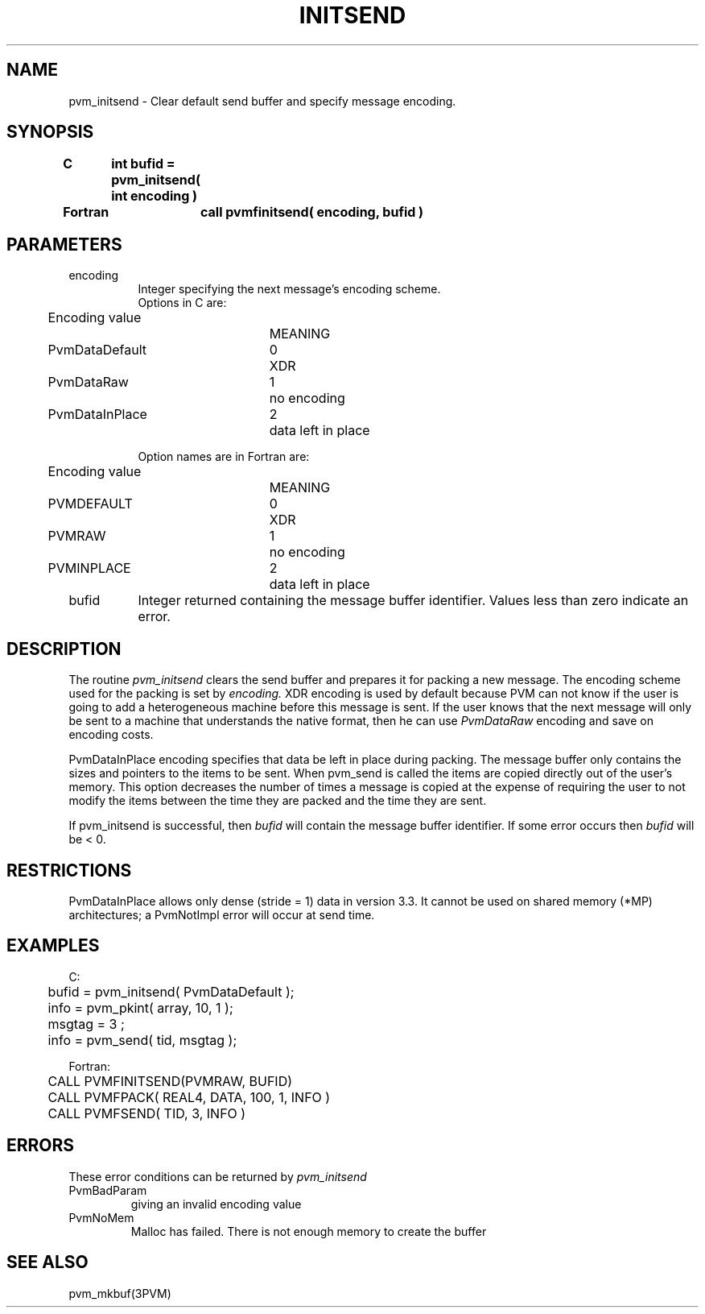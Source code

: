 .\" $Id: pvm_initsend.3,v 1.1 1996/09/23 22:05:11 pvmsrc Exp $
.TH INITSEND 3PVM "30 August, 1993" "" "PVM Version 3.4"
.SH NAME
pvm_initsend \- Clear default send buffer and specify message encoding.

.SH SYNOPSIS
.nf
.ft B
C	int bufid = pvm_initsend( int encoding )
.br

Fortran	call pvmfinitsend( encoding, bufid )
.fi

.SH PARAMETERS
.IP encoding 0.8i
Integer specifying the next message's encoding scheme.
.ta 0.5i 2.5i 3.0i
.nf
Options in C are:
	Encoding value		MEANING
	PvmDataDefault	0	XDR
	PvmDataRaw	1	no encoding
	PvmDataInPlace	2	data left in place

Option names are in Fortran are:
	Encoding value		MEANING
	PVMDEFAULT	0	XDR
	PVMRAW	1	no encoding
	PVMINPLACE	2	data left in place
.fi
.IP bufid
Integer returned containing the message buffer identifier.
Values less than zero indicate an error.

.SH DESCRIPTION
The routine
.I pvm_initsend
clears the send buffer
and prepares it for packing a new message.
The encoding scheme
used for the packing is set by
.I encoding.
XDR encoding is used by default
because PVM can not know
if the user is going to add a heterogeneous machine
before this message is sent.
If the user knows that the
next message will only be sent to a machine that understands
the native format, then he can use \fIPvmDataRaw\fR encoding
and save on encoding costs.
.PP
PvmDataInPlace encoding specifies that data be left in place during
packing.
The message buffer only contains the sizes and pointers to the items
to be sent. When pvm_send is called the items are copied directly
out of the user's memory. This option decreases the number of
times a message is copied at the expense of requiring the user
to not modify the items between the time they are packed and the time
they are sent.
.PP
If pvm_initsend is successful, then
.I bufid
will contain the
message buffer identifier.
If some error occurs then
.I bufid
will be < 0.

.SH RESTRICTIONS
PvmDataInPlace allows only dense (stride = 1) data in version 3.3.
It cannot be used on shared memory (*MP) architectures;
a PvmNotImpl error will occur at send time.

.SH EXAMPLES
.nf
C:
	bufid = pvm_initsend( PvmDataDefault );
	info = pvm_pkint( array, 10, 1 );
	msgtag = 3 ;
	info = pvm_send( tid, msgtag );
.sp
Fortran:
	CALL PVMFINITSEND(PVMRAW, BUFID)
	CALL PVMFPACK( REAL4, DATA, 100, 1, INFO )
	CALL PVMFSEND( TID, 3, INFO )
.fi

.SH ERRORS
These error conditions can be returned by
.I pvm_initsend
.IP PvmBadParam
giving an invalid encoding value
.IP PvmNoMem
Malloc has failed. There is not enough memory to create the buffer
.PP
.SH SEE ALSO
pvm_mkbuf(3PVM)
